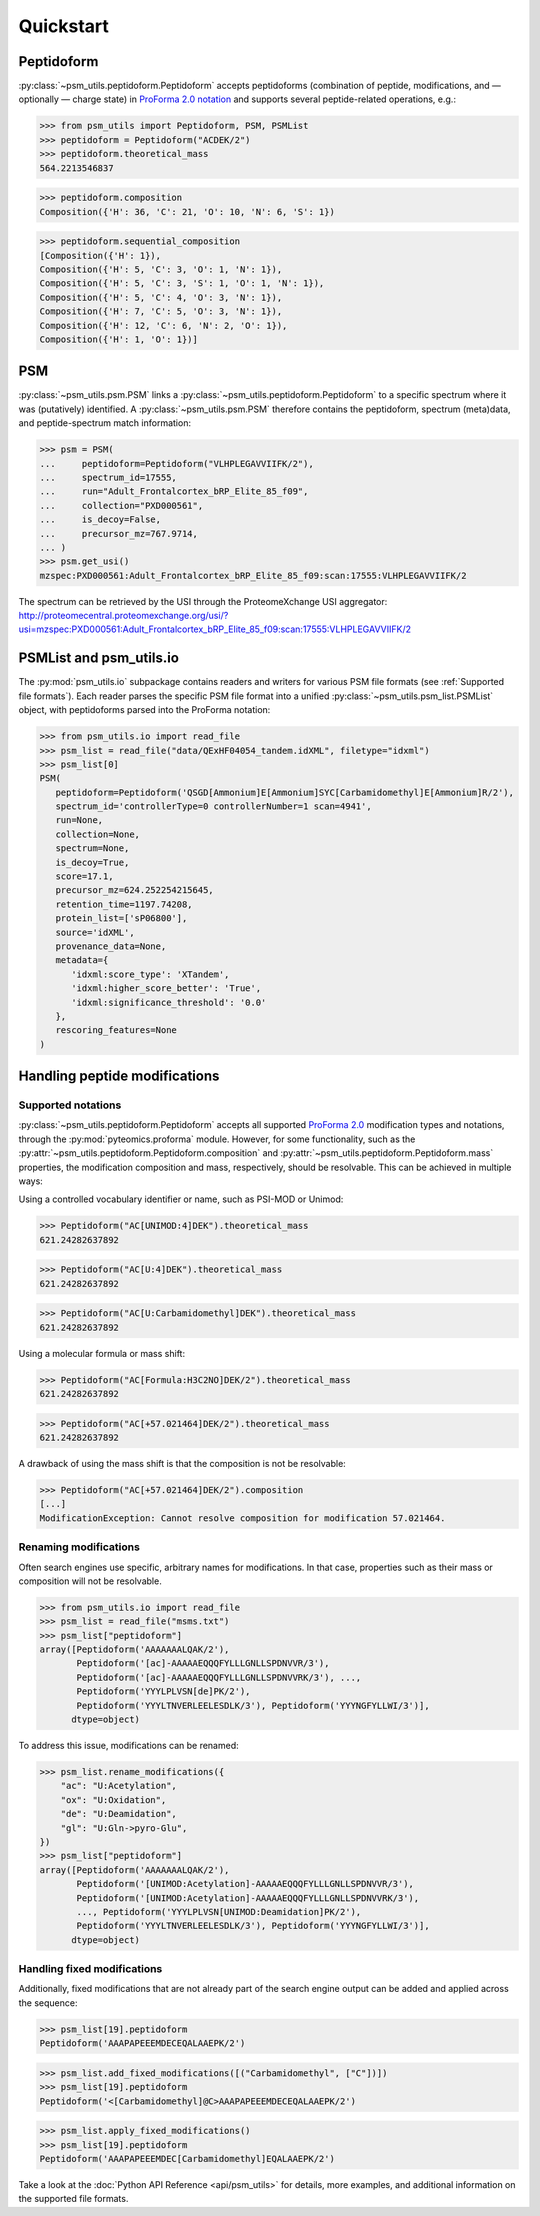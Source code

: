 ##########
Quickstart
##########

Peptidoform
###########

:py:class:`~psm_utils.peptidoform.Peptidoform` accepts peptidoforms (combination
of peptide, modifications, and — optionally — charge state) in `ProForma 2.0
notation <https://github.com/HUPO-PSI/ProForma/>`_ and supports several peptide-related
operations, e.g.:

.. code-block:: python

   >>> from psm_utils import Peptidoform, PSM, PSMList
   >>> peptidoform = Peptidoform("ACDEK/2")
   >>> peptidoform.theoretical_mass
   564.2213546837


.. code-block:: python

   >>> peptidoform.composition
   Composition({'H': 36, 'C': 21, 'O': 10, 'N': 6, 'S': 1})


.. code-block:: python

   >>> peptidoform.sequential_composition
   [Composition({'H': 1}),
   Composition({'H': 5, 'C': 3, 'O': 1, 'N': 1}),
   Composition({'H': 5, 'C': 3, 'S': 1, 'O': 1, 'N': 1}),
   Composition({'H': 5, 'C': 4, 'O': 3, 'N': 1}),
   Composition({'H': 7, 'C': 5, 'O': 3, 'N': 1}),
   Composition({'H': 12, 'C': 6, 'N': 2, 'O': 1}),
   Composition({'H': 1, 'O': 1})]


PSM
###

:py:class:`~psm_utils.psm.PSM` links a
:py:class:`~psm_utils.peptidoform.Peptidoform` to a specific spectrum where it
was (putatively) identified. A :py:class:`~psm_utils.psm.PSM`
therefore contains the peptidoform, spectrum (meta)data, and peptide-spectrum
match information:

.. code-block:: python

   >>> psm = PSM(
   ...     peptidoform=Peptidoform("VLHPLEGAVVIIFK/2"),
   ...     spectrum_id=17555,
   ...     run="Adult_Frontalcortex_bRP_Elite_85_f09",
   ...     collection="PXD000561",
   ...     is_decoy=False,
   ...     precursor_mz=767.9714,
   ... )
   >>> psm.get_usi()
   mzspec:PXD000561:Adult_Frontalcortex_bRP_Elite_85_f09:scan:17555:VLHPLEGAVVIIFK/2

The spectrum can be retrieved by the USI through the ProteomeXchange USI aggregator:
http://proteomecentral.proteomexchange.org/usi/?usi=mzspec:PXD000561:Adult_Frontalcortex_bRP_Elite_85_f09:scan:17555:VLHPLEGAVVIIFK/2


PSMList and psm_utils.io
########################

The :py:mod:`psm_utils.io` subpackage contains readers and writers for various
PSM file formats (see :ref:`Supported file formats`). Each reader parses the
specific PSM file format into a unified :py:class:`~psm_utils.psm_list.PSMList`
object, with peptidoforms parsed into the ProForma notation:

.. code-block:: python

   >>> from psm_utils.io import read_file
   >>> psm_list = read_file("data/QExHF04054_tandem.idXML", filetype="idxml")
   >>> psm_list[0]
   PSM(
      peptidoform=Peptidoform('QSGD[Ammonium]E[Ammonium]SYC[Carbamidomethyl]E[Ammonium]R/2'),
      spectrum_id='controllerType=0 controllerNumber=1 scan=4941',
      run=None,
      collection=None,
      spectrum=None,
      is_decoy=True,
      score=17.1,
      precursor_mz=624.252254215645,
      retention_time=1197.74208,
      protein_list=['sP06800'],
      source='idXML',
      provenance_data=None,
      metadata={
         'idxml:score_type': 'XTandem',
         'idxml:higher_score_better': 'True',
         'idxml:significance_threshold': '0.0'
      },
      rescoring_features=None
   )


Handling peptide modifications
##############################


Supported notations
*******************

:py:class:`~psm_utils.peptidoform.Peptidoform` accepts all supported
`ProForma 2.0 <https://github.com/HUPO-PSI/ProForma/>`_ modification types and
notations, through the :py:mod:`pyteomics.proforma` module. However, for some
functionality, such as the :py:attr:`~psm_utils.peptidoform.Peptidoform.composition` and
:py:attr:`~psm_utils.peptidoform.Peptidoform.mass` properties, the modification
composition and mass, respectively, should be resolvable. This can be achieved in
multiple ways:

Using a controlled vocabulary identifier or name, such as PSI-MOD or Unimod:

>>> Peptidoform("AC[UNIMOD:4]DEK").theoretical_mass
621.24282637892

>>> Peptidoform("AC[U:4]DEK").theoretical_mass
621.24282637892

>>> Peptidoform("AC[U:Carbamidomethyl]DEK").theoretical_mass
621.24282637892


Using a molecular formula or mass shift:

>>> Peptidoform("AC[Formula:H3C2NO]DEK/2").theoretical_mass
621.24282637892

>>> Peptidoform("AC[+57.021464]DEK/2").theoretical_mass
621.24282637892


A drawback of using the mass shift is that the composition is not be resolvable:

>>> Peptidoform("AC[+57.021464]DEK/2").composition
[...]
ModificationException: Cannot resolve composition for modification 57.021464.


Renaming modifications
**********************

Often search engines use specific, arbitrary names for modifications. In that case,
properties such as their mass or composition will not be resolvable.

>>> from psm_utils.io import read_file
>>> psm_list = read_file("msms.txt")
>>> psm_list["peptidoform"]
array([Peptidoform('AAAAAAALQAK/2'),
       Peptidoform('[ac]-AAAAAEQQQFYLLLGNLLSPDNVVR/3'),
       Peptidoform('[ac]-AAAAAEQQQFYLLLGNLLSPDNVVRK/3'), ...,
       Peptidoform('YYYLPLVSN[de]PK/2'),
       Peptidoform('YYYLTNVERLEELESDLK/3'), Peptidoform('YYYNGFYLLWI/3')],
      dtype=object)

To address this issue, modifications can be renamed:

>>> psm_list.rename_modifications({
    "ac": "U:Acetylation",
    "ox": "U:Oxidation",
    "de": "U:Deamidation",
    "gl": "U:Gln->pyro-Glu",
})
>>> psm_list["peptidoform"]
array([Peptidoform('AAAAAAALQAK/2'),
       Peptidoform('[UNIMOD:Acetylation]-AAAAAEQQQFYLLLGNLLSPDNVVR/3'),
       Peptidoform('[UNIMOD:Acetylation]-AAAAAEQQQFYLLLGNLLSPDNVVRK/3'),
       ..., Peptidoform('YYYLPLVSN[UNIMOD:Deamidation]PK/2'),
       Peptidoform('YYYLTNVERLEELESDLK/3'), Peptidoform('YYYNGFYLLWI/3')],
      dtype=object)


Handling fixed modifications
****************************

Additionally, fixed modifications that are not already part of the search engine output
can be added and applied across the sequence:

>>> psm_list[19].peptidoform
Peptidoform('AAAPAPEEEMDECEQALAAEPK/2')

>>> psm_list.add_fixed_modifications([("Carbamidomethyl", ["C"])])
>>> psm_list[19].peptidoform
Peptidoform('<[Carbamidomethyl]@C>AAAPAPEEEMDECEQALAAEPK/2')

>>> psm_list.apply_fixed_modifications()
>>> psm_list[19].peptidoform
Peptidoform('AAAPAPEEEMDEC[Carbamidomethyl]EQALAAEPK/2')


Take a look at the :doc:`Python API Reference <api/psm_utils>` for details, more examples, and additional
information on the supported file formats.
